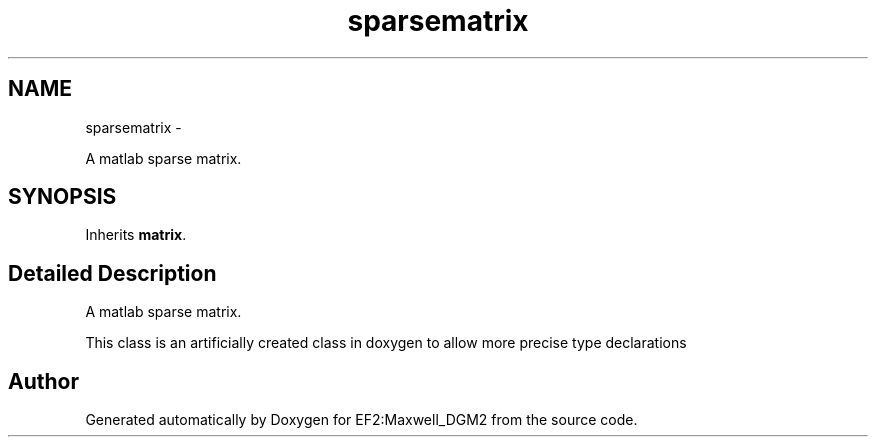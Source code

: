 .TH "sparsematrix" 3 "Mon Nov 12 2012" "Version 1.0" "EF2:Maxwell_DGM2" \" -*- nroff -*-
.ad l
.nh
.SH NAME
sparsematrix \- 
.PP
A matlab sparse matrix\&.  

.SH SYNOPSIS
.br
.PP
.PP
Inherits \fBmatrix\fP\&.
.SH "Detailed Description"
.PP 
A matlab sparse matrix\&. 

This class is an artificially created class in doxygen to allow more precise type declarations 

.SH "Author"
.PP 
Generated automatically by Doxygen for EF2:Maxwell_DGM2 from the source code\&.
